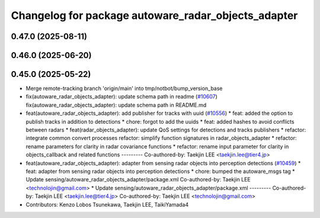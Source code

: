^^^^^^^^^^^^^^^^^^^^^^^^^^^^^^^^^^^^^^^^^^^^^^^^^^^^
Changelog for package autoware_radar_objects_adapter
^^^^^^^^^^^^^^^^^^^^^^^^^^^^^^^^^^^^^^^^^^^^^^^^^^^^

0.47.0 (2025-08-11)
-------------------

0.46.0 (2025-06-20)
-------------------

0.45.0 (2025-05-22)
-------------------
* Merge remote-tracking branch 'origin/main' into tmp/notbot/bump_version_base
* fix(autoware_radar_objects_adapter): update schema path in readme (`#10607 <https://github.com/autowarefoundation/autoware_universe/issues/10607>`_)
  fix(autoware_radar_objects_adapter): update schema path in README.md
* feat(autoware_radar_objects_adapter): add publisher for tracks with uuid (`#10556 <https://github.com/autowarefoundation/autoware_universe/issues/10556>`_)
  * feat: added the option to publish tracks in addition to detections
  * chore: forgot to add the uuids
  * feat: added hashes to avoid conflicts between radars
  * feat(radar_objects_adapter): update QoS settings for detections and tracks publishers
  * refactor: integrate common convert processes
  refactor: simplify function signatures in radar_objects_adapter
  * refactor: rename parameters for clarity in radar covariance functions
  * refactor: rename input parameter for clarity in objects_callback and related functions
  ---------
  Co-authored-by: Taekjin LEE <taekjin.lee@tier4.jp>
* feat(autoware_radar_objects_adapter): adapter from sensing radar objects into perception detections (`#10459 <https://github.com/autowarefoundation/autoware_universe/issues/10459>`_)
  * feat: adapter from sensing radar objects into perception detections
  * chore: bumped the autoware_msgs tag
  * Update sensing/autoware_radar_objects_adapter/package.xml
  Co-authored-by: Taekjin LEE <technolojin@gmail.com>
  * Update sensing/autoware_radar_objects_adapter/package.xml
  ---------
  Co-authored-by: Taekjin LEE <taekjin.lee@tier4.jp>
  Co-authored-by: Taekjin LEE <technolojin@gmail.com>
* Contributors: Kenzo Lobos Tsunekawa, Taekjin LEE, TaikiYamada4

